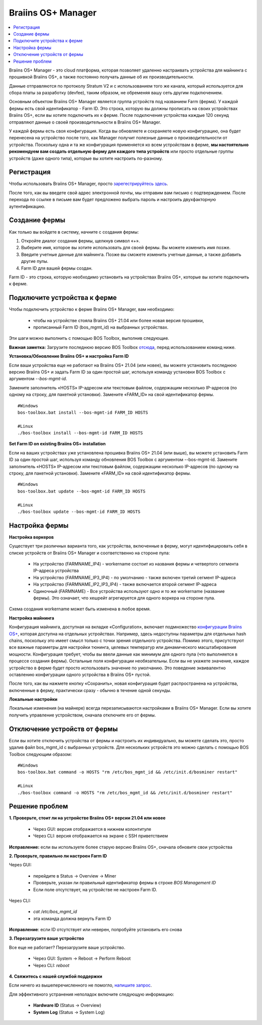 
.. _manager:

###################
Braiins OS+ Manager
###################

.. contents::
  :local:
  :depth: 1

Braiins OS+ Manager - это cloud платформа, которая позволяет удаленно настраивать устройства для майнинга с прошивкой Braiins OS+, а также постоянно получать данные об их производительности.

Данные отправляются по протоколу Stratum V2 и с использованием того же канала, который используется для сбора платы за разработку (devfee), таким образом, не обременяя вашу сеть другим подключением.

Основным объектом Braiins OS+ Manager является группа устройств под названием Farm (ферма). У каждой фермы есть свой идентификатор - Farm ID. Это строка, которую вы должны прописать на своих устройствах Braiins OS+, если вы хотите подключить их к ферме. После подключения устройства каждые 120 секунд отправляют данные о своей производительности в Braiins OS+ Manager.

У каждой фермы есть своя конфигурация. Когда вы обновляете и сохраняете новую конфигурацию, она будет перенесена на устройство после того, как Manager получит полезные данные о производительности от устройства. Поскольку одна и та же конфигурация применяется ко всем устройствам в ферме, **мы настоятельно рекомендуем вам создать отдельную ферму для каждого типа устройств** или просто отдельные группы устройств (даже одного типа), которые вы хотите настроить по-разному.

**************
Регистрация
**************

Чтобы использовать Braiins OS+ Manager, просто `зарегестрируйтесь здесь <https://manager.braiins.com/#/register>`_.

После того, как вы введете свой адрес электронной почты, мы отправим вам письмо с подтверждением. После перехода по ссылке в письме вам будет предложено выбрать пароль и настроить двухфакторную аутентификацию.

***************
Создание фермы
***************

Как только вы войдете в систему, начните с создания фермы:

1. Откройте диалог создания фермы, щелкнув символ «+».
2. Выберите имя, которое вы хотите использовать для своей фермы. Вы можете изменить имя позже.
3. Введите учетные данные для майнинга. Позже вы сможете изменить учетные данные, а также добавить другие пулы.
4. Farm ID для вашей фермы создан.

Farm ID - это строка, которую необходимо установить на устройствах Braiins OS+, которые вы хотите подключить к ферме.

*****************************
Подключите устройства к ферме
*****************************

Чтобы подключить устройство к ферме Braiins OS+ Manager, вам необходимо:

  - чтобы на устройстве стояла Braiins OS+ 21.04 или более новая версия прошивки, 
  - прописанный Farm ID (bos_mgmt_id) на выбранных устройствах.

Эти шаги можно выполнить с помощью BOS Toolbox, выполнив следующие.

**Важная заметка:** Загрузите последнюю версию BOS Toolbox `отсюда <https://braiins.com/os/plus/download>`_, перед использованием команд ниже.

**Установка/Обновление Braiins OS+ и настройка Farm ID**

Если ваши устройства еще не работают на Braiins OS+ 21.04 (или новее), вы можете установить последнюю версию Braiins OS+ и задать Farm ID за один простой шаг, используя команду установки BOS Toolbox с аргументом `--bos-mgmt-id`.

Замените заполнитель «HOSTS» IP-адресом или текстовым файлом, содержащим несколько IP-адресов (по одному на строку, для пакетной установки). Замените «FARM_ID» на свой идентификатор фермы.
   
::

    #Windows
    bos-toolbox.bat install --bos-mgmt-id FARM_ID HOSTS

    #Linux
    ./bos-toolbox install --bos-mgmt-id FARM_ID HOSTS
    
**Set Farm ID on existing Braiins OS+ installation**

Если на ваших устройствах уже установлена прошивка Braiins OS+ 21.04 (или выше), вы можете установить Farm ID за один простой шаг, используя команду обновления BOS Toolbox с аргументом --bos-mgmt-id.
Замените заполнитель «HOSTS» IP-адресом или текстовым файлом, содержащим несколько IP-адресов (по одному на строку, для пакетной установки). Замените «FARM_ID» на свой идентификатор фермы.

::

    #Windows
    bos-toolbox.bat update --bos-mgmt-id FARM_ID HOSTS

    #Linux
    ./bos-toolbox update --bos-mgmt-id FARM_ID HOSTS

******************
Настройка фермы
******************

**Настройка воркеров**

Существует три различных варианта того, как устройства, включенные в ферму, могут идентифицировать себя в списке устройств от Braiins OS+ Manager и соответственно на стороне пула:

  - На устройство (FARMNAME_IP4) - workername состоит из названия фермы и четвертого сегмента IP-адреса устройства
  - На устройство (FARMNAME_IP3_IP4) - по умолчанию - также включен третий сегмент IP-адреса
  - На устройство (FARMNAME_IP2_IP3_IP4) - также включается второй сегмент IP-адреса
  - Одиночный (FARMNAME) - Все устройства используют одно и то же workername (название фермы). Это означает, что хешрейт агрегируется для одного воркера на стороне пула.

Схема создания workername может быть изменена в любое время.

**Настройка майнинга**

Конфигурация майнинга, доступная на вкладке «Configuration», включает подмножество `конфигурации Braiins OS\+ <https://docs.braiins.com/os/plus-en/Configuration/index_configuration.html>`_, которая доступна на отдельных устройствах. Например, здесь недоступны параметры для отдельных hash chains, поскольку это имеет смысл только с точки зрения отдельного устройства. Помимо этого, присутствуют все важные параметры для настройки тюнинга, целевых температур или динамического масштабирования мощности.
Конфигурация требует, чтобы вы ввели данные как минимум для одного пула (что выполняется в процессе создания фермы). Остальные поля конфигурации необязательны. Если вы не укажете значение, каждое устройство в ферме будет просто использовать значение по умолчанию. Это поведение эквивалентно оставлению конфигурации одного устройства в Braiins OS+ пустой.

После того, как вы нажмете кнопку «Сохранить», новая конфигурация будет распространена на устройства, включенные в ферму, практически сразу - обычно в течение одной секунды.

**Локальные настройки**

Локальные изменения (на майнере) всегда перезаписываются настройками в Braiins OS+ Manager. Если вы хотите получить управление устройством, сначала отключите его от фермы.

******************************
Отключение устройств от фермы
******************************

Если вы хотите отключить устройства от фермы и настроить их индивидуально, вы можете сделать это, просто удалив файл bos_mgmt_id с выбранных устройств. Для нескольких устройств это можно сделать с помощью BOS Toolbox следующим образом:

::

    #Windows
    bos-toolbox.bat command -o HOSTS "rm /etc/bos_mgmt_id && /etc/init.d/bosminer restart"
    
    #Linux
    ./bos-toolbox command -o HOSTS "rm /etc/bos_mgmt_id && /etc/init.d/bosminer restart"

****************
Решение проблем
****************

**1. Проверьте, стоит ли на устройстве Braiins OS+ версии 21.04 или новее**

  - Через GUI: версия отображается в нижнем колонтитуле
  - Через CLI: версия отображается на экране с SSH приветствием 

**Исправление:** если вы используете более старую версию Braiins OS+, сначала обновите свои устройства

**2. Проверьте, правильно ли настроен Farm ID**

Через GUI:

  - перейдите в Status -> Overview -> Miner
  - Проверьте, указан ли правильный идентификатор фермы в строке *BOS Management ID*
  - Если поле отсутствует, на устройстве не настроен Farm ID.

Через CLI:

  - `cat /etc/bos_mgmt_id`
  - эта команда должна вернуть Farm ID

**Исправление**: если ID отсутствует или неверен, попробуйте установить его снова

**3. Перезагрузите ваше устройство**

Все еще не работает? Перезагрузите ваше устройство.

  - Через GUI: System -> Reboot -> Perform Reboot
  - Через CLI: `reboot`

**4. Свяжитесь с нашей службой поддержки**

Если ничего из вышеперечисленного не помогло, `напишите запрос <https://help.slushpool.com/en/support/tickets/new>`_. 

Для эффективного устранения неполадок включите следующую информацию:

  - **Hardware ID** (Status -> Overview)
  - **System Log** (Status -> System Log)
